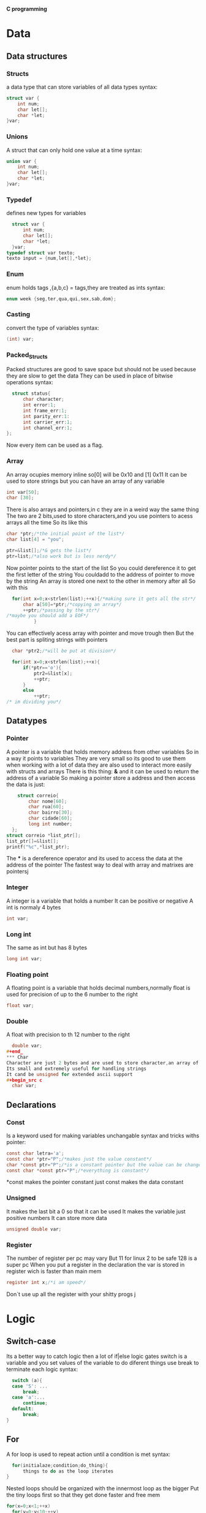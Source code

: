 
********                       *C programming*




* Data
** Data structures
*** Structs
a data type that can store variables of all data types
syntax:
#+begin_src c
  struct var {
      int num;
      char let[];
      char *let;
  }var;
#+end_src*** Unions
A struct that can only hold one value at a time
syntax:
#+begin_src c
  union var {
      int num;
      char let[];
      char *let;
  }var;
#+end_src
*** Typedef
defines new types for variables
#+begin_src c
  struct var {
      int num;
      char let[];
      char *let;
  }var;
typedef struct var texto;
texto input = {num,let[],*let};
#+end_src
*** Enum
enum holds tags ,{a,b,c} = tags,they are treated as ints
syntax:
#+begin_src c
  enum week {seg,ter,qua,qui,sex,sab,dom};
#+end_src
*** Casting
convert the type of variables
syntax:
#+begin_src c
  (int) var;
#+end_src
*** Packed_Structs
Packed structures are good to save space but should not be used because they are slow to get the data
They can be used in place of bitwise operations
syntax:
#+begin_src c
      struct status{
          char character;
          int error:1;
          int frame_err:1;
          int parity_err:1:
          int carrier_err:1;
          int channel_err:1;
    };
#+end_src
Now every item can be used as a flag.
*** Array
An array ocupies memory inline so[0] will be 0x10 and [1] 0x11
It can be used to store strings but you can have an array of any variable
 #+begin_src c
   int var[50];
   char [30];
#+end_src
There is also arrays and pointers,in c they are in a weird way the same thing
The two are 2 bits,used to store characters,and you use pointers to acess arrays all the time
So its like this
#+begin_src c
  char *ptr;/*the initial point of the list*/
  char list[4] = "you";

  ptr=&list[];/*& gets the list*/
  ptr=list;/*also work but is less nerdy*/
#+end_src
Now pointer points to the start of the list
So you could dereference it to get the first letter of the string
You couldadd to the address of pointer to move by the string
An array is stored one next to the other in memory after all
So with this
#+begin_src c
    for(int x=0;x<strlen(list);++x){/*making sure it gets all the str*/
        char a[50]=*ptr;/*copying an array*/
        ++ptr;/*passing by the str*/
  /*maybe you should add a EOF*/
            }
#+end_src
You can effectively acess array with pointer and move trough then
But the best part is spliting strings with pointers
#+begin_src c
    char *ptr2;/*will be put at division*/

    for(int x=0;x<strlen(list);++x){
        if(*ptr=='o'){
            ptr2=&list[x];
            ++ptr;
        }
        else 
            ++ptr;
  /* im dividing you*/
 #+end_src

** Datatypes
*** Pointer
A pointer is a variable that holds memory address from other variables
So in a way it points to variables
They are very small so its good to use them when working with a lot of data
they are also used to interact more easily with structs and arrays
There is this thing:  *&*  and it can be used to return the address of a variable
So making a pointer store a address and then access the data is just:
#+begin_src c
    struct correio{
        char nome[60];
        char rua[60];
        char bairro[30];
        char cidade[60];
        long int number;
  };
struct correio *list_ptr[];
list_ptr[]=&list[];
printf("%c",*list_ptr);
#+end_src
The  ***  is a dereference operator and its used to access the data at the address of the pointer 
The fastest way to deal with array and matrixes are pointersj
*** Integer
A integer is a variable that holds a number
It can be positive or negative
A int is normaly 4 bytes
#+begin_src c
  int var;
#+end_src
*** Long int
The same as int but has 8 bytes
#+begin_src c
  long int var;
#+end_src
*** Floating point 
A floating point is a variable that holds decimal numbers,normally float is used for precision of up to the 6 number to the right
#+begin_src c
  float var;
#+end_src
*** Double
A float with precision to th 12 number to the right
#+begin_src c
  double var;
#+end_
*** Char
Character are just 2 bytes and are used to store character,an array of chars form strings
Its small and extremely useful for handling strings
It cand be unsigned for extended ascii support
#+begin_src c
  char var;
#+end_src

** Declarations
*** Const
Is a keyword used for making variables unchangable
syntax and tricks withs pointer:
#+begin_src c
  const char letra='a';
  const char *ptr="P";/*makes just the value constant*/
  char *const ptr="P";/*is a constant pointer but the value can be changed*/
  const char *const ptr="P";/*everything is constant*/ 
#+end_src
*const makes the pointer constant
just const makes the data constant
*** Unsigned 
It makes the last bit a 0 so that it can be used
It makes the variable just positive numbers
It can  store more data
#+begin_src c
  unsigned double var;
#+end_src
*** Register
The number of register per pc may vary
But 11 for linux
2 to be safe
128 is a super pc
When you put a register in the declaration the var is stored in register wich is faster than main mem
#+begin_src c
  register int x;/*i am speed*/
#+end_src
Don`t use up all the register with your shitty progs
j
* Logic
** Switch-case
Its a better way to catch logic then a lot of if|else logic gates
switch is a  variable and you set values of the variable to do diferent things
use break to terminate each logic
syntax:
#+begin_src c
    switch (a){
    case 'S': ...
        break;
    case 'a':...
        continue;
    default:
        break;
  }
#+end_src
** For
A for loop is used to repeat action until a condition is met
syntax:
#+begin_src c
    for(initialaze;condition;do_thing){
        things to do as the loop iterates
  }
#+end_src
Nested loops should be organized with the innermost loop as the bigger 
Put the tiny loops first so that they get done faster and free mem 
#+begin_src c
  for(x=0;x<1;++x)
    for(y=0;y<10;++y)
        for(c=0;c<30;++c)
#+end_src

** If Else
You can use if to catch a lot of things
Its a way to control the flow of the program by creating conditions that if set can do some code
Basically make the program flexible logically
There is also  if-else for extra logic options
And else for the rest
#+begin_src c
  if(condition){
do code
}
if else(another condition){
do code
}
else {just do it}
#+end_src
** While
Its a loop just like for,i dont use it
but here is the ideia
#+begin_src c
  while(condition){
do things
} the stop;
#+end_src
** Statements
*** break 
Its used for breaking out of loops
And to stop switch-cases
*** continue
Its used for going to the start of the code block
Go to the start of the loop
*** #define
Define can be used to make a const || macro
Its not used a lot but can be useful to do some code in a easier way
Problably could be done with const and would have a better syntax
Because define is part of the C preprocessor it has a diferent syntax
syntax:
#+begin_src c
#define MENOS(x)(y) x-y;
#+end_src
** Functions
They are blocks of code that can have paramaters given and are use to do things
open() is a function
But you can also declare your own functions 
syntax:
#+begin_src c
  int function(int a,char b){
  do things
  };
  int main(){
      function(1,'a');
  }
#+end_src
** Recursion
Recursion is a way to do an "inverse"  loop
The ideia is that you start at a point and then you will call the function from the function until a designed break
A break point is one of the most important things for recursion
Code sample:
#+begin_src c
  int recursion(int num){
      if(num>0)return(num-1);
      else return;
  }
#+end_src

* File I/O
** Conversion routines
Scan routine for strings in file would be the use of sscanf||fscanf
for example:
#+begin_src c
number = sscanf(file,format,&read);
#+end_src
** Binary & ascii
Today we will look at  2 filetypes
- Binary
  Its smaller,not so readable,not so portable,faster
  Binary are really useful because it compacts the data and make it easier to wokr with
  When using a lot of data you think more of binary files but is a lot harder to make it portable to other systems

- Ascii
  Its text,not so much to it,its slower because it converst everything to ascii
  txt is an ascii file
  Its easier to use,extrememly portable,almost everymachine can read ascii files 
  Use this most of the time i think
** I/O 
*** Buffered I/O
Does not write to the file directly,it will create a buffer,a place i memoty to hold the data
until it gets to a good si,and then the data gets writen to the file
This is used because it is easier on the system resources
Opening files with buffered I/O can be done with:
***** fopen()
uses a file var and modes to open a file
#+begin_src c
  FILE file1;
  file1 = fopen(file-name,"w");
  if(file1==NULL){
      /*catching errs and shit*/
  }
#+end_src
***** fclose()
just the name of the FILE var
#+begin_src c
  fclose(file1)
#+end_src 
*** Unbuffered I/O
When using unbuffered i/o you must take in consideration the amount of data
You dont want to have a 1gb byffer because the buffer is stored in memory
Thats why when working with large quantity of binary data or you want direct control of a device or file
You use the unbuffered i/o method of opening files:
***** open()
file descriptor,flags and permissions
#+begin_src c
  int file_fd;
  file_fd=open(argv[1],O_RDONLY,);
#+end_src
The open function gives you way more control of the way youre going to handle the files
#+begin_src c
  int file_fd;
  file_fd=open(argv[1],O_WONLY|O_TRUNC|O_CREAT,O644);
#+end_src
This is the way you would have a write only file opened with open
The second paramater are flags,there are some of then,setup an IDE and you wont have to decorate all of them
The number are the file permisions if it needs to be created
***** close() 
close is really simple
#+begin_src c
close(file_descriptor)
#+end_src
You just give the file_descriptor to close
***** read()
#+begin_src c
  read_size = read(file_descriptor,buffer,size);
 #+end_src
read_size is the size of the read or err
file_descriptor is the file var
buffer is where to store the data
size is the sizeof file_descriptor
***** write()
#+begin_src c
  write_size = write(file_descriptor,buffer,size);
 #+end_src
write_size is the size of write or err
file_descriptor is the file var
buffer is where to store the data
size is the sizeof file_descriptor

*** Binary I/O
Binary i/o uses two routines
***** fread
#+begin_src c
  read_size = fread(data_ptr,1,size,file);
 #+end_src
data_ptr is a pointer to the data
there is always a one there,look at the manual
sizeof file
file to read
 
***** fwrite
#+begin_src c
write_size = fwrite(data_ptr,1,size,file);
#+end_src
data_ptr is a pointer to the data
there is always a 1 there,look at the manual
sizeof buffer
file to writ

*** Ascii I/O
Uses fgets to get from a file
&&
fprintf to print to a file

* Bits
** *&* operator
 The & operator is the bolean AND 
 So when the two bit are 0 or 1 its 1
 else is 0
 
 0101
 &
 1111
 -------
 0101
** *|* operator
The | operator is the bolean OR
So when one of the two bits are 1 its 1
else is 0

0101
|
1111
-------
** *^* operator
The ^ operator is the bolean XOR
So when the two are 1 its 0
When the two are 0 its 0
Else its 1

0101
^
1111
-------
1010
** *~* operator
The ~ operator is the boolean NOT
So when 0 its 1
When 1 its 0
It flips the bits

~0101
---------
1010
** *<< | >>* operators
The left and right shift opeartors are capable of moving the bit order
So you have 10000000 with   *>>*   it will become 01000000 and the left shift does the inverse
It will always put a zero in the last bit
Just think of it as a way to make a bit tranverse the positions it can be in
Its a multiplication by 2 | division by 2 operation
Its faster than using * but its better to not use it if not extremely necesary
** Setting bits
The best way to set flags is with bit manipulation
#+begin_src c
  char flags 0; /*could it be static*/
  const int direc_conec = (1<<7);/*a flag to be set*/
  const int go_fast = (1<<6);/*anoda one*/
  flags |= go_fast; /*i am speed*/
  flags |= direc_conec; /*we are connected*/
#+end_src
You can use a char to store the flags and declare const ints that will set the bits in char flags
The const ints will be  (what to put<<moving the thing where) or (1<<7)
Use if catches to set the flags 
#+begin_src c
  if(2>1)
      flags |= go_fast;
/*looks like a dangerous ideia*/
#+end_src
And now you can have a way to catche err and whatver more you imagine

* Useful code
** Make
 #+begin_src make
cc=gcc
cflags=-g -o 
a=nome.c
b=nome

$(b): $(a)
$(cc) $(cflags) $(b) $(a)
clean:
rm -f $(b)
 #+end_src
* Extra
** 2*2
Store your data in multiples of 2
It makes it easier to make math for the pc
Its not really that important
But the preprocesor transforms division and multiplication by 2 in bit shifts
Thats why you dont need to use it
And thats why you make mem a multiple of 2
//*dont know about this last one*//
** Macro X Funcs
When thinking of optimization in c there is the ideia of macro versus functions
Its normally easier to use functions but they are slower
Macros are faster but they make the code clunky and occupy more storage

